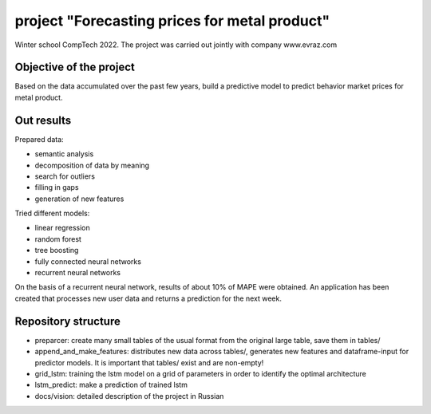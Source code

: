 #########################
project "Forecasting prices for metal product"
#########################
Winter school CompTech 2022. The project was carried out jointly with company www.evraz.com

Objective of the project
=================

Based on the data accumulated over the past few years, build a predictive model to predict behavior
market prices for metal product.

Out results
=================

Prepared data:

- semantic analysis
- decomposition of data by meaning
- search for outliers
- filling in gaps
- generation of new features

Tried different models:

- linear regression
- random forest
- tree boosting
- fully connected neural networks
- recurrent neural networks

On the basis of a recurrent neural network, results of about 10% of MAPE were obtained.
An application has been created that processes new user data and returns a prediction for the next week.



Repository structure
=================

- preparcer: create many small tables of the usual format from the original large table, save them in tables/

- append_and_make_features: distributes new data across tables/, generates new features and dataframe-input for predictor models. It is important that tables/ exist and are non-empty!

- grid_lstm: training the lstm model on a grid of parameters in order to identify the optimal architecture

- lstm_predict: make a prediction of trained lstm

- docs/vision: detailed description of the project in Russian

